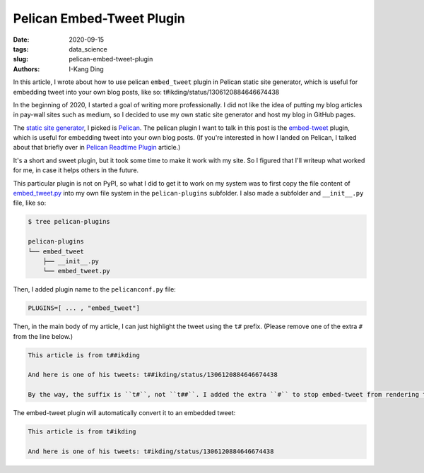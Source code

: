 Pelican Embed-Tweet Plugin
##########################

:date: 2020-09-15
:tags: data_science
:slug: pelican-embed-tweet-plugin
:authors: I-Kang Ding

In this article, I wrote about how to use pelican ``embed_tweet`` plugin in Pelican static site generator, which is useful for embedding tweet into your own blog posts, like so: t#ikding/status/1306120884646674438

In the beginning of 2020, I started a goal of writing more professionally. I did not like the idea of putting my blog articles in pay-wall sites such as medium, so I decided to use my own static site generator and host my blog in GitHub pages.

The `static site generator <https://www.fullstackpython.com/static-site-generator.html>`_, I picked is `Pelican <https://blog.getpelican.com>`__. The pelican plugin I want to talk in this post is the `embed-tweet <https://github.com/lqez/pelican-embed-tweet>`_ plugin, which is useful for embedding tweet into your own blog posts. (If you're interested in how I landed on Pelican, I talked about that briefly over in `Pelican Readtime Plugin <{filename}../data_science/2020-04-18_pelican_readtime.rst>`_ article.)

It's a short and sweet plugin, but it took some time to make it work with my site. So I figured that I'll writeup what worked for me, in case it helps others in the future.

This particular plugin is not on PyPI, so what I did to get it to work on my system was to first copy the file content of `embed_tweet.py <https://github.com/lqez/pelican-embed-tweet/blob/master/embed_tweet.py>`_ into my own file system in the ``pelican-plugins`` subfolder. I also made a subfolder and ``__init__.py`` file, like so:

.. code-block:: sh

    $ tree pelican-plugins

    pelican-plugins
    └── embed_tweet
        ├── __init__.py
        └── embed_tweet.py

Then, I added plugin name to the ``pelicanconf.py`` file:

.. code-block:: python

    PLUGINS=[ ... , "embed_tweet"]

Then, in the main body of my article, I can just highlight the tweet using the ``t#`` prefix. (Please remove one of the extra ``#`` from the line below.)

.. code-block:: rst

    This article is from t##ikding

    And here is one of his tweets: t##ikding/status/1306120884646674438

    By the way, the suffix is ``t#``, not ``t##``. I added the extra ``#`` to stop embed-tweet from rendering the tweet.

The embed-tweet plugin will automatically convert it to an embedded tweet:

.. code-block:: rst

    This article is from t#ikding

    And here is one of his tweets: t#ikding/status/1306120884646674438
